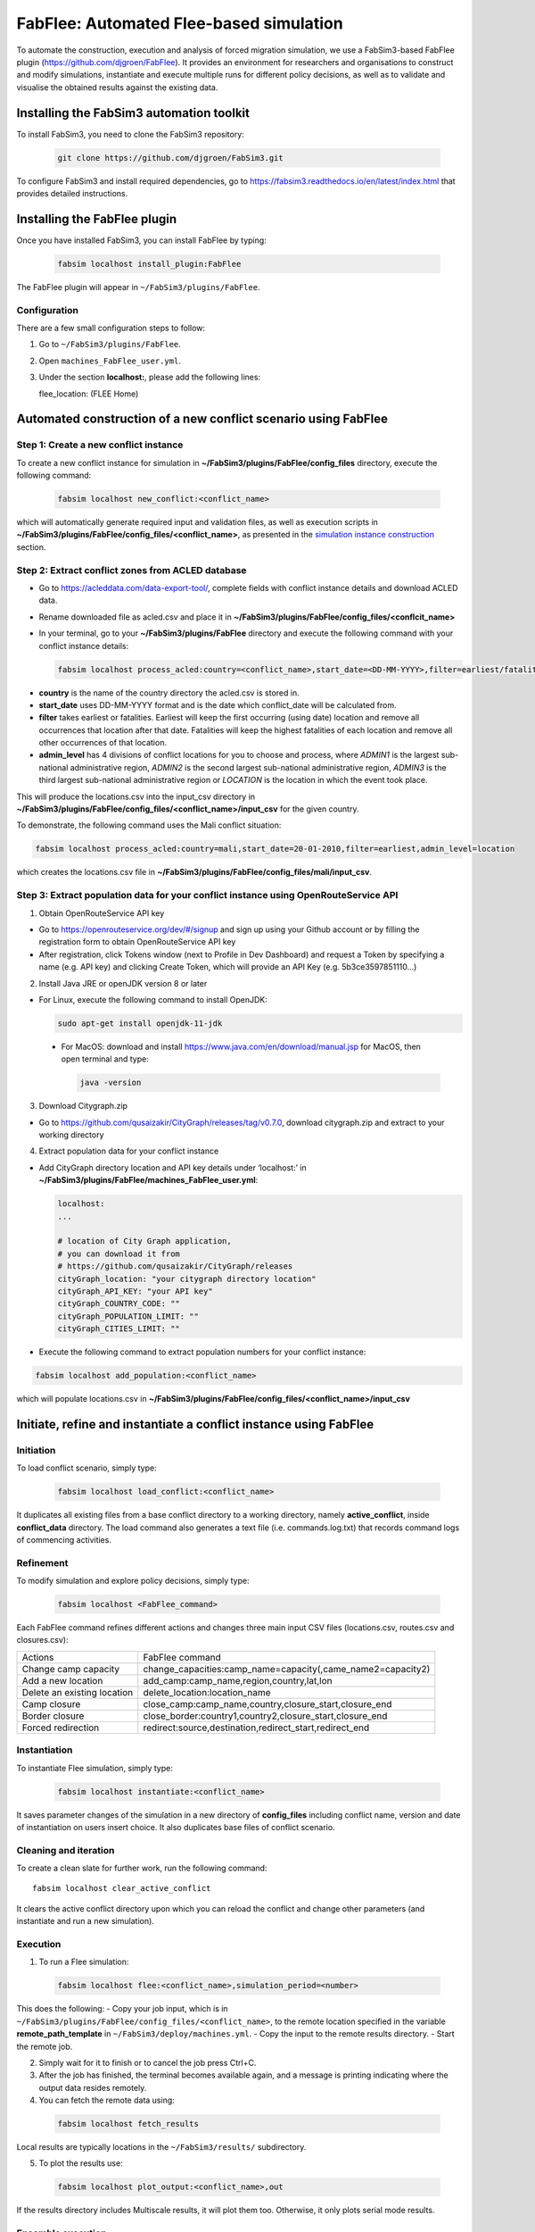 .. _fabflee:

FabFlee: Automated Flee-based simulation
========================================

To automate the construction, execution and analysis of forced migration simulation, we use a FabSim3-based FabFlee plugin (https://github.com/djgroen/FabFlee). It provides an environment for researchers and organisations to construct and modify simulations, instantiate and execute multiple runs for different policy decisions, as well as to validate and visualise the obtained results against the existing data.


Installing the FabSim3 automation toolkit
-----------------------------------------

To install FabSim3, you need to clone the FabSim3 repository:
  
  .. code:: console

          git clone https://github.com/djgroen/FabSim3.git

To configure FabSim3 and install required dependencies, go to https://fabsim3.readthedocs.io/en/latest/index.html that provides detailed instructions.


Installing the FabFlee plugin
-----------------------------

Once you have installed FabSim3, you can install FabFlee by typing:

  .. code:: console
  
          fabsim localhost install_plugin:FabFlee

The FabFlee plugin will appear in ``~/FabSim3/plugins/FabFlee``.


Configuration
~~~~~~~~~~~~~

There are a few small configuration steps to follow:

1. Go to ``~/FabSim3/plugins/FabFlee``.

2. Open ``machines_FabFlee_user.yml``.

3. Under the section **localhost:**, please add the following lines::

   flee_location: (FLEE Home) 
   
.. note: Please replace (FLEE Home) with your actual install directory.
   
   flare_location: (Flare Home)
   
.. note: Please replace (Flare Home) with your actual install directory.


Automated construction of a new conflict scenario using FabFlee
--------------------------------------------------------------

Step 1: Create a new conflict instance 
~~~~~~~~~~~~~~~~~~~~~~~~~~~~~~~~~~~~~~

To create a new conflict instance for simulation in **~/FabSim3/plugins/FabFlee/config_files** directory, execute the following command:

  .. code:: console
  
          fabsim localhost new_conflict:<conflict_name>

which will automatically generate required input and validation files, as well as execution scripts in **~/FabSim3/plugins/FabFlee/config_files/<conflict_name>**, as presented in the `simulation instance construction <https://flee.readthedocs.io/en/latest/construction.html>`_ section. 


Step 2: Extract conflict zones from ACLED database
~~~~~~~~~~~~~~~~~~~~~~~~~~~~~~~~~~~~~~~~~~~~~~~~~~

- Go to https://acleddata.com/data-export-tool/, complete fields with conflict instance details and download ACLED data.
- Rename downloaded file as acled.csv and place it in **~/FabSim3/plugins/FabFlee/config_files/<conflcit_name>**
- In your terminal, go to your **~/FabSim3/plugins/FabFlee** directory and execute the following command with your conflict instance details:

  .. code:: console
  
          fabsim localhost process_acled:country=<conflict_name>,start_date=<DD-MM-YYYY>,filter=earliest/fatalities,admin_level=admin1/admin2/admin3/location

.. note:: 

- **country** is the name of the country directory the acled.csv is stored in.
- **start_date** uses DD-MM-YYYY format and is the date which conflict_date will be calculated from.
- **filter** takes earliest or fatalities. Earliest will keep the first occurring (using date) location and remove all occurrences that location after that date. Fatalities will keep the highest fatalities of each location and remove all other occurrences of that location.
- **admin_level** has 4 divisions of conflict locations for you to choose and process, where *ADMIN1* is the largest sub-national administrative region, *ADMIN2* is the second largest sub-national administrative region, *ADMIN3* is the third largest sub-national administrative region or *LOCATION* is the location in which the event took place.

This will produce the locations.csv into the input_csv directory in **~/FabSim3/plugins/FabFlee/config_files/<conflict_name>/input_csv** for the given country. 


To demonstrate, the following command uses the Mali conflict situation:  

.. code:: console

          fabsim localhost process_acled:country=mali,start_date=20-01-2010,filter=earliest,admin_level=location    

which creates the locations.csv file in **~/FabSim3/plugins/FabFlee/config_files/mali/input_csv**.


Step 3: Extract population data for your conflict instance using OpenRouteService API
~~~~~~~~~~~~~~~~~~~~~~~~~~~~~~~~~~~~~~~~~~~~~~~~~~~~~~~~~~~~~~~~~~~~~~~~~~~~~~~~~~~~~

1. Obtain OpenRouteService API key

- Go to https://openrouteservice.org/dev/#/signup and sign up using your Github account or by filling the registration form to obtain OpenRouteService API key
- After registration, click Tokens window (next to Profile in Dev Dashboard) and request a Token by specifying a name (e.g. API key) and clicking Create Token, which will provide an API Key (e.g. 5b3ce3597851110…)

2. Install Java JRE or openJDK version 8 or later

- For Linux, execute the following command to install OpenJDK:

  .. code:: console
    
            sudo apt-get install openjdk-11-jdk
 
 - For MacOS: download and install https://www.java.com/en/download/manual.jsp for MacOS, then open terminal and type: 
   
   .. code:: console
    
            java -version
            
            
3. Download Citygraph.zip

- Go to https://github.com/qusaizakir/CityGraph/releases/tag/v0.7.0, download citygraph.zip and extract to your working directory


4. Extract population data for your conflict instance

- Add CityGraph directory location and API key details under ‘localhost:’ in **~/FabSim3/plugins/FabFlee/machines_FabFlee_user.yml**:

  .. code:: console

          localhost:
          ...
  
          # location of City Graph application,
          # you can download it from 
          # https://github.com/qusaizakir/CityGraph/releases
          cityGraph_location: "your citygraph directory location"
          cityGraph_API_KEY: "your API key"
          cityGraph_COUNTRY_CODE: ""
          cityGraph_POPULATION_LIMIT: ""
          cityGraph_CITIES_LIMIT: ""  

- Execute the following command to extract population numbers for your conflict instance:

.. code:: console

        fabsim localhost add_population:<conflict_name>

which will populate locations.csv in **~/FabSim3/plugins/FabFlee/config_files/<conflict_name>/input_csv**



Initiate, refine and instantiate a conflict instance using FabFlee
------------------------------------------------------------------

Initiation
~~~~~~~~~~
To load conflict scenario, simply type:

  .. code:: console

          fabsim localhost load_conflict:<conflict_name>
  
It duplicates all existing files from a base conflict directory to a working directory, namely **active_conflict**, inside **conflict_data** directory. The load command also generates a text file (i.e. commands.log.txt) that records command logs of commencing activities.


Refinement
~~~~~~~~~~
To modify simulation and explore policy decisions, simply type:

  .. code:: console
  
          fabsim localhost <FabFlee_command>

Each FabFlee command refines different actions and changes three main input CSV files (locations.csv, routes.csv and closures.csv):

============================   ============================================================
Actions                        FabFlee command                                            
----------------------------   ------------------------------------------------------------
Change camp capacity           change_capacities:camp_name=capacity(,came_name2=capacity2)
Add a new location             add_camp:camp_name,region,country,lat,lon                  
Delete an existing location    delete_location:location_name                              
Camp closure                   close_camp:camp_name,country,closure_start,closure_end     
Border closure                 close_border:country1,country2,closure_start,closure_end   
Forced redirection             redirect:source,destination,redirect_start,redirect_end    
============================   ============================================================
    
    
Instantiation
~~~~~~~~~~~~~
To instantiate Flee simulation, simply type:

  .. code:: console

          fabsim localhost instantiate:<conflict_name> 

It saves parameter changes of the simulation in a new directory of **config_files** including conflict name, version and date of instantiation on users insert choice. It also duplicates base files of conflict scenario. 


Cleaning and iteration
~~~~~~~~~~~~~~~~~~~~~~
To create a clean slate for further work, run the following command::

  fabsim localhost clear_active_conflict
  
It clears the active conflict directory upon which you can reload the conflict and change other parameters (and instantiate and run a new simulation).


Execution
~~~~~~~~~
1. To run a Flee simulation:

  .. code:: console
  
          fabsim localhost flee:<conflict_name>,simulation_period=<number>
  
This does the following:
- Copy your job input, which is in ``~/FabSim3/plugins/FabFlee/config_files/<conflict_name>``, to the remote location specified in the variable **remote_path_template** in ``~/FabSim3/deploy/machines.yml``.
- Copy the input to the remote results directory.
- Start the remote job.

2. Simply wait for it to finish or to cancel the job press Ctrl+C.

3. After the job has finished, the terminal becomes available again, and a message is printing indicating where the output data resides remotely.

4. You can fetch the remote data using:

  .. code:: console
  
          fabsim localhost fetch_results 
  
Local results are typically locations in the ``~/FabSim3/results/`` subdirectory.

5. To plot the results use:

  .. code:: console
  
          fabsim localhost plot_output:<conflict_name>,out

If the results directory includes Multiscale results, it will plot them too. Otherwise, it only plots serial mode results.

Ensemble execution
~~~~~~~~~~~~~~~~~~
1. To run an ensemble of Flee jobs, simply type:

  .. code:: console
  
          fabsim localhost flee_ensemble:<conflict_name>,simulation_period=<number>
  
This does the following:
- Copy your job input, which is in ``~/FabSim3/plugins/FabFlee/config_files/<conflict_name>``, to the remote location specified in the variable **remote_path_template** in ``~/FabSim3/deploy/machines.yml``.
- Copy the input to the remote results directory.
- Start the remote job.

2. Simply wait for it to finish, or to cancel the job press Ctrl+C.

3. After the job has finished, the terminal becomes available again, and a message is printing indicating where the output data resides remotely.

4. You can then fetch the remote data using:
  
  .. code:: console
  
          fabsim localhost fetch_results
  
Local results are typically locations in the ``~/FabSim3/results/`` subdirectory.




